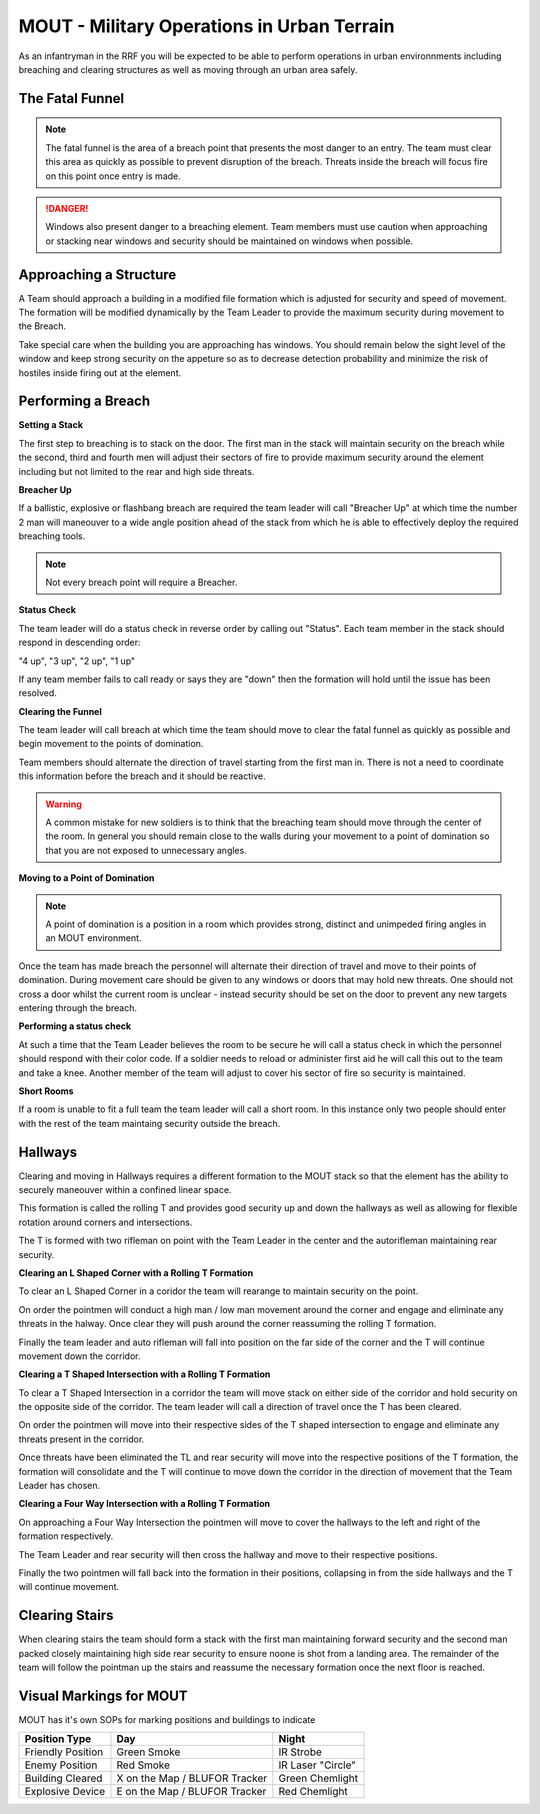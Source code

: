 MOUT - Military Operations in Urban Terrain
===================================================

As an infantryman in the RRF you will be expected to be able to perform operations in urban environnments including breaching and clearing structures as well as moving through an urban area safely.

The Fatal Funnel
----------------

.. note::
  The fatal funnel is the area of a breach point that presents the most danger to an entry.  The team must clear this area as quickly as possible to prevent disruption of the breach.  Threats inside the breach will focus fire on this point once entry is made.

.. danger::
  Windows also present danger to a breaching element.  Team members must use caution when approaching or stacking near windows and security should be maintained on windows when possible.

Approaching a Structure
-----------------------

A Team should approach a building in a modified file formation which is adjusted for security and speed of movement. The formation will be modified dynamically by the Team Leader to provide the maximum security during movement to the Breach.

Take special care when the building you are approaching has windows. You should remain below the sight level of the window and keep strong security on the appeture so as to decrease detection probability and minimize the risk of hostiles inside firing out at the element.

Performing a Breach
--------------------

**Setting a Stack**

The first step to breaching is to stack on the door. The first man in the stack will maintain security on the breach while the second, third and fourth men will adjust their sectors of fire to provide maximum security around the element including but not limited to the rear and high side threats.

**Breacher Up**

If a ballistic, explosive or flashbang breach are required the team leader will call "Breacher Up" at which time the number 2 man will maneouver to a wide angle position ahead of the stack from which he is able to effectively deploy the required breaching tools.

.. note::
  Not every breach point will require a Breacher.

**Status Check**

The team leader will do a status check in reverse order by calling out "Status". Each team member in the stack should respond in descending order:

"4 up", "3 up", "2 up", "1 up"

If any team member fails to call ready or says they are "down" then the formation will hold until the issue has been resolved.

**Clearing the Funnel**

The team leader will call breach at which time the team should move to clear the fatal funnel as quickly as possible and begin movement to the points of domination.

Team members should alternate the direction of travel starting from the first man in. There is not a need to coordinate this information before the breach and it should be reactive.

.. warning::
  A common mistake for new soldiers is to think that the breaching team should move through the center of the room. In general you should remain close to the walls during your movement to a point of domination so that you are not exposed to unnecessary angles.

**Moving to a Point of Domination**

.. note::
  A point of domination is a position in a room which provides strong, distinct and unimpeded firing angles in an MOUT environment.

Once the team has made breach the personnel will alternate their direction of travel and move to their points of domination. During movement care should be given to any windows or doors that may hold new threats. One should not cross a door whilst the current room is unclear - instead security should be set on the door to prevent any new targets entering through the breach.

**Performing a status check**

At such a time that the Team Leader believes the room to be secure he will call a status check in which the personnel should respond with their color code. If a soldier needs to reload or administer first aid he will call this out to the team and take a knee. Another member of the team will adjust to cover his sector of fire so security is maintained.

**Short Rooms**

If a room is unable to fit a full team the team leader will call a short room. In this instance only two people should enter with the rest of the team maintaing security outside the breach.

Hallways
--------

Clearing and moving in Hallways requires a different formation to the MOUT stack so that the element has the ability to securely maneouver within a confined linear space.

This formation is called the rolling T and provides good security up and down the hallways as well as allowing for flexible rotation around corners and intersections.

The T is formed with two rifleman on point with the Team Leader in the center and the autorifleman maintaining rear security.

.. image:: ../_static/rolling_t.png
    :align: center

**Clearing an L Shaped Corner with a Rolling T Formation**

To clear an L Shaped Corner in a coridor the team will rearange to maintain security on the point.

On order the pointmen will conduct a high man / low man movement around the corner and engage and eliminate any threats in the halway. Once clear they will push around the corner reassuming the rolling T formation.

Finally the team leader and auto rifleman will fall into position on the far side of the corner and the T will continue movement down the corridor.

.. image:: ../_static/rolling_t_corner.png
    :align: center

**Clearing a T Shaped Intersection with a Rolling T Formation**

To clear a T Shaped Intersection in a corridor the team will move stack on either side of the corridor and hold security on the opposite side of the corridor. The team leader will call a direction of travel once the T has been cleared.

On order the pointmen will move into their respective sides of the T shaped intersection to engage and eliminate any threats present in the corridor.

Once threats have been eliminated the TL and rear security will move into the respective positions of the T formation, the formation will consolidate and the T will continue to move down the corridor in the direction of movement that the Team Leader has chosen.

.. image:: ../_static/rolling_t_intersection.png
    :align: center

**Clearing a Four Way Intersection with a Rolling T Formation**

On approaching a Four Way Intersection the pointmen will move to cover the hallways to the left and right of the formation respectively.

The Team Leader and rear security will then cross the hallway and move to their respective positions.

Finally the two pointmen will fall back into the formation in their positions, collapsing in from the side hallways and the T will continue movement.

.. image:: ../_static/rolling_t_intersection_four.png
    :align: center

Clearing Stairs
---------------

When clearing stairs the team should form a stack with the first man maintaining forward security and the second man packed closely maintaining high side rear security to ensure noone is shot from a landing area. The remainder of the team will follow the pointman up the stairs and reassume the necessary formation once the next floor is reached.

Visual Markings for MOUT
-------------------------

MOUT has it's own SOPs for marking positions and buildings to indicate

+-------------------+-------------------------------+-------------------+
| Position Type     | Day                           | Night             |
+===================+===============================+===================+
| Friendly Position | Green Smoke                   | IR Strobe         |
+-------------------+-------------------------------+-------------------+
| Enemy Position    | Red Smoke                     | IR Laser "Circle" |
+-------------------+-------------------------------+-------------------+
| Building Cleared  | X on the Map / BLUFOR Tracker | Green Chemlight   |
+-------------------+-------------------------------+-------------------+
| Explosive Device  | E on the Map / BLUFOR Tracker | Red Chemlight     |
+-------------------+-------------------------------+-------------------+

